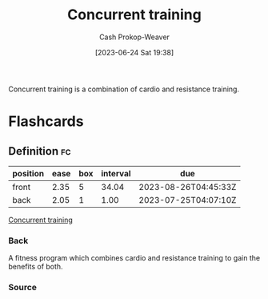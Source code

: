 :PROPERTIES:
:ID:       be21c5df-1559-4d50-8efb-6bd1b5db104f
:LAST_MODIFIED: [2023-07-23 Sun 21:07]
:END:
#+title: Concurrent training
#+hugo_custom_front_matter: :slug "be21c5df-1559-4d50-8efb-6bd1b5db104f"
#+author: Cash Prokop-Weaver
#+date: [2023-06-24 Sat 19:38]
#+filetags: :concept:

Concurrent training is a combination of cardio and resistance training.

* Flashcards
** Definition :fc:
:PROPERTIES:
:CREATED: [2023-06-24 Sat 19:57]
:FC_CREATED: 2023-06-25T02:57:26Z
:FC_TYPE:  double
:ID:       8eb7a0ea-d4de-4fe2-b3dc-e2ffd887422f
:END:
:REVIEW_DATA:
| position | ease | box | interval | due                  |
|----------+------+-----+----------+----------------------|
| front    | 2.35 |   5 |    34.04 | 2023-08-26T04:45:33Z |
| back     | 2.05 |   1 |     1.00 | 2023-07-25T04:07:10Z |
:END:

[[id:be21c5df-1559-4d50-8efb-6bd1b5db104f][Concurrent training]]

*** Back
A fitness program which combines cardio and resistance training to gain the benefits of both.
*** Source
